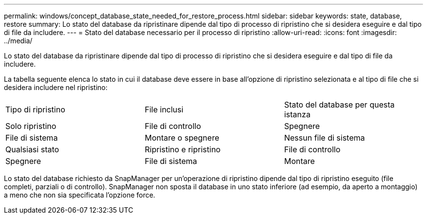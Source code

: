 ---
permalink: windows/concept_database_state_needed_for_restore_process.html 
sidebar: sidebar 
keywords: state, database, restore 
summary: Lo stato del database da ripristinare dipende dal tipo di processo di ripristino che si desidera eseguire e dal tipo di file da includere. 
---
= Stato del database necessario per il processo di ripristino
:allow-uri-read: 
:icons: font
:imagesdir: ../media/


[role="lead"]
Lo stato del database da ripristinare dipende dal tipo di processo di ripristino che si desidera eseguire e dal tipo di file da includere.

La tabella seguente elenca lo stato in cui il database deve essere in base all'opzione di ripristino selezionata e al tipo di file che si desidera includere nel ripristino:

|===


| Tipo di ripristino | File inclusi | Stato del database per questa istanza 


 a| 
Solo ripristino
 a| 
File di controllo
 a| 
Spegnere



 a| 
File di sistema
 a| 
Montare o spegnere
 a| 
Nessun file di sistema



 a| 
Qualsiasi stato
 a| 
Ripristino e ripristino
 a| 
File di controllo



 a| 
Spegnere
 a| 
File di sistema
 a| 
Montare

|===
Lo stato del database richiesto da SnapManager per un'operazione di ripristino dipende dal tipo di ripristino eseguito (file completi, parziali o di controllo). SnapManager non sposta il database in uno stato inferiore (ad esempio, da aperto a montaggio) a meno che non sia specificata l'opzione force.
